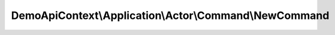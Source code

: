 -------------------------------------------------------
DemoApiContext\\Application\\Actor\\Command\\NewCommand
-------------------------------------------------------

.. php:namespace: DemoApiContext\\Application\\Actor\\Command

.. php:class:: NewCommand

    Class NewCommand.

    .. php:attr:: lastname

        protected

    .. php:attr:: firstname

        protected

    .. php:attr:: sex

        protected

    .. php:attr:: birthday

        protected

    .. php:attr:: email

        protected

    .. php:attr:: phoneNumber1

        protected

    .. php:attr:: phoneNumber2

        protected

    .. php:attr:: salary

        protected

    .. php:attr:: salaryCurrency

        protected

    .. php:method:: __construct($lastname, $firstname, $sex, $birthday, $email, $phoneNumber1, $phoneNumber2, $salary, $salaryCurrency)

        NewCommand constructor.

        :param $lastname:
        :param $firstname:
        :param $sex:
        :param $birthday:
        :param $email:
        :param $phoneNumber1:
        :param $phoneNumber2:
        :param $salary:
        :param $salaryCurrency:

    .. php:method:: getLastname()

        :returns: mixed

    .. php:method:: setLastname($lastname)

        :type $lastname: mixed
        :param $lastname:

    .. php:method:: getFirstname()

        :returns: mixed

    .. php:method:: setFirstname($firstname)

        :type $firstname: mixed
        :param $firstname:

    .. php:method:: getSex()

        :returns: mixed

    .. php:method:: setSex($sex)

        :type $sex: mixed
        :param $sex:

    .. php:method:: getBirthday()

        :returns: mixed

    .. php:method:: setBirthday($birthday)

        :type $birthday: mixed
        :param $birthday:

    .. php:method:: getEmail()

        :returns: mixed

    .. php:method:: setEmail($email)

        :type $email: mixed
        :param $email:

    .. php:method:: getPhoneNumber1()

        :returns: mixed

    .. php:method:: setPhoneNumber1($phoneNumber1)

        :type $phoneNumber1: mixed
        :param $phoneNumber1:

    .. php:method:: getPhoneNumber2()

        :returns: mixed

    .. php:method:: setPhoneNumber2($phoneNumber2)

        :type $phoneNumber2: mixed
        :param $phoneNumber2:

    .. php:method:: getSalary()

        :returns: mixed

    .. php:method:: setSalary($salary)

        :type $salary: mixed
        :param $salary:

    .. php:method:: getSalaryCurrency()

        :returns: mixed

    .. php:method:: setSalaryCurrency($salaryCurrency)

        :type $salaryCurrency: mixed
        :param $salaryCurrency:

